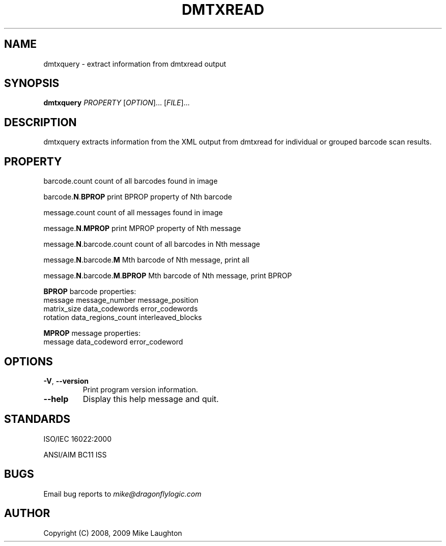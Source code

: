.\" $Id: dmtxquery.1 864 2009-09-03 20:08:29Z mblaughton $
.\"
.\" Man page for the dmtxquery utility (libdmtx project).
.\"
.\" To view: $ groff -man -T ascii dmtxquery.1 | less
.\" To text: $ groff -man -T ascii dmtxquery.1 | col -b | expand
.\"
.TH DMTXREAD 1 "September 4, 2009"
.SH NAME
dmtxquery \- extract information from dmtxread output
.SH SYNOPSIS
.B dmtxquery
\fIPROPERTY\fP [\fIOPTION\fP]... [\fIFILE\fP]...
.SH DESCRIPTION
dmtxquery extracts information from the XML output from dmtxread for individual or grouped barcode scan results.
.SH PROPERTY
.PP
barcode.count             count of all barcodes found in image
.PP
barcode.\fBN\fP.\fBBPROP\fP           print BPROP property of Nth barcode
.PP
message.count             count of all messages found in image
.PP
message.\fBN\fP.\fBMPROP\fP           print MPROP property of Nth message
.PP
message.\fBN\fP.barcode.count   count of all barcodes in Nth message
.PP
message.\fBN\fP.barcode.\fBM\fP       Mth barcode of Nth message, print all
.PP
message.\fBN\fP.barcode.\fBM\fP.\fBBPROP\fP Mth barcode of Nth message, print BPROP
.PP
\fBBPROP\fP barcode properties:
   message        message_number      message_position
   matrix_size    data_codewords      error_codewords
   rotation       data_regions_count  interleaved_blocks
.PP
\fBMPROP\fP message properties:
   message        data_codeword       error_codeword
.SH OPTIONS
.TP
\fB\-V\fP, \fB\-\-version\fP
Print program version information.
.TP
\fB\-\-help\fP
Display this help message and quit.
.SH STANDARDS
ISO/IEC 16022:2000
.PP
ANSI/AIM BC11 ISS
.SH BUGS
Email bug reports to \fImike@dragonflylogic.com\fP
.SH AUTHOR
Copyright (C) 2008, 2009 Mike Laughton
.\" end of man page
